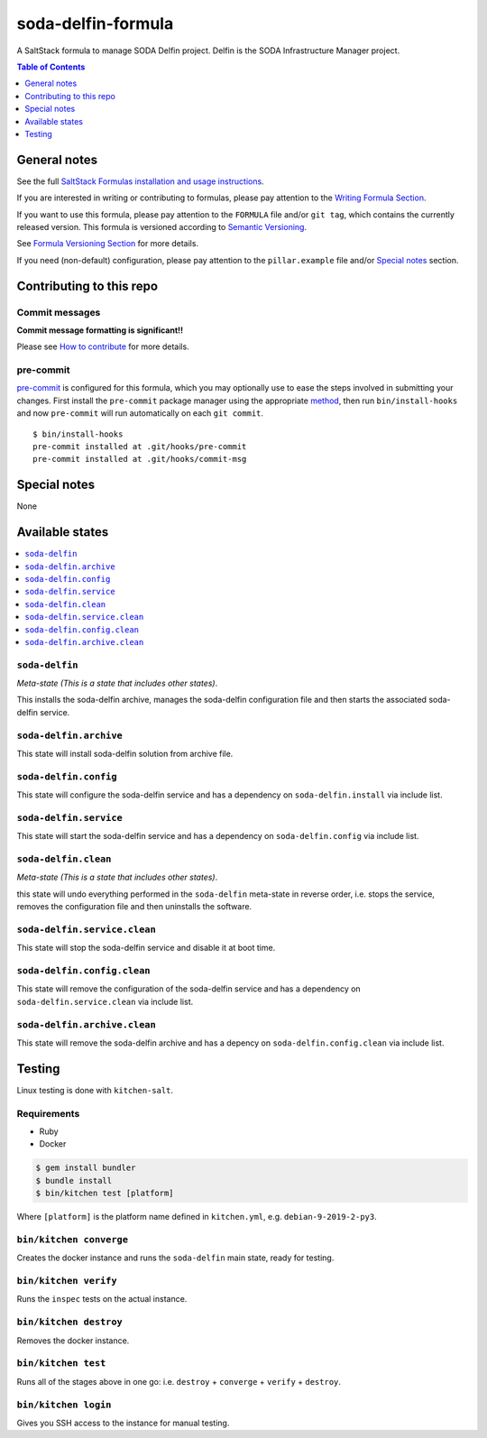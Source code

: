 .. _readme:

soda-delfin-formula
===================

|img_travis| |img_sr| |img_pc|

.. |img_travis| image:: https://travis-ci.com/saltstack-formulas/soda-delfin-formula.svg?branch=master
   :alt: Travis CI Build Status
   :scale: 100%
   :target: https://travis-ci.com/saltstack-formulas/soda-delfin-formula
.. |img_sr| image:: https://img.shields.io/badge/%20%20%F0%9F%93%A6%F0%9F%9A%80-semantic--release-e10079.svg
   :alt: Semantic Release
   :scale: 100%
   :target: https://github.com/semantic-release/semantic-release
.. |img_pc| image:: https://img.shields.io/badge/pre--commit-enabled-brightgreen?logo=pre-commit&logoColor=white
   :alt: pre-commit
   :scale: 100%
   :target: https://github.com/pre-commit/pre-commit

A SaltStack formula to manage SODA Delfin project. Delfin is the SODA Infrastructure Manager project.


.. contents:: **Table of Contents**
   :depth: 1

General notes
-------------

See the full `SaltStack Formulas installation and usage instructions
<https://docs.saltstack.com/en/latest/topics/development/conventions/formulas.html>`_.

If you are interested in writing or contributing to formulas, please pay attention to the `Writing Formula Section
<https://docs.saltstack.com/en/latest/topics/development/conventions/formulas.html#writing-formulas>`_.

If you want to use this formula, please pay attention to the ``FORMULA`` file and/or ``git tag``,
which contains the currently released version. This formula is versioned according to `Semantic Versioning <http://semver.org/>`_.

See `Formula Versioning Section <https://docs.saltstack.com/en/latest/topics/development/conventions/formulas.html#versioning>`_ for more details.

If you need (non-default) configuration, please pay attention to the ``pillar.example`` file and/or `Special notes`_ section.

Contributing to this repo
-------------------------

Commit messages
^^^^^^^^^^^^^^^

**Commit message formatting is significant!!**

Please see `How to contribute <https://github.com/saltstack-formulas/.github/blob/master/CONTRIBUTING.rst>`_ for more details.

pre-commit
^^^^^^^^^^

`pre-commit <https://pre-commit.com/>`_ is configured for this formula, which you may optionally use to ease the steps involved in submitting your changes.
First install  the ``pre-commit`` package manager using the appropriate `method <https://pre-commit.com/#installation>`_, then run ``bin/install-hooks`` and
now ``pre-commit`` will run automatically on each ``git commit``. ::

  $ bin/install-hooks
  pre-commit installed at .git/hooks/pre-commit
  pre-commit installed at .git/hooks/commit-msg

Special notes
-------------

None

Available states
----------------

.. contents::
   :local:

``soda-delfin``
^^^^^^^^^^^^^^^

*Meta-state (This is a state that includes other states)*.

This installs the soda-delfin archive,
manages the soda-delfin configuration file and then
starts the associated soda-delfin service.

``soda-delfin.archive``
^^^^^^^^^^^^^^^^^^^^^^^

This state will install soda-delfin solution from archive file.

``soda-delfin.config``
^^^^^^^^^^^^^^^^^^^^^^

This state will configure the soda-delfin service and has a dependency on ``soda-delfin.install``
via include list.

``soda-delfin.service``
^^^^^^^^^^^^^^^^^^^^^^^

This state will start the soda-delfin service and has a dependency on ``soda-delfin.config``
via include list.

``soda-delfin.clean``
^^^^^^^^^^^^^^^^^^^^^

*Meta-state (This is a state that includes other states)*.

this state will undo everything performed in the ``soda-delfin`` meta-state in reverse order, i.e.
stops the service,
removes the configuration file and
then uninstalls the software.

``soda-delfin.service.clean``
^^^^^^^^^^^^^^^^^^^^^^^^^^

This state will stop the soda-delfin service and disable it at boot time.

``soda-delfin.config.clean``
^^^^^^^^^^^^^^^^^^^^^^^^^

This state will remove the configuration of the soda-delfin service and has a
dependency on ``soda-delfin.service.clean`` via include list.

``soda-delfin.archive.clean``
^^^^^^^^^^^^^^^^^^^^^^^^^^^^^

This state will remove the soda-delfin archive and has a depency on
``soda-delfin.config.clean`` via include list.

Testing
-------

Linux testing is done with ``kitchen-salt``.

Requirements
^^^^^^^^^^^^

* Ruby
* Docker

.. code-block:: bash

   $ gem install bundler
   $ bundle install
   $ bin/kitchen test [platform]

Where ``[platform]`` is the platform name defined in ``kitchen.yml``,
e.g. ``debian-9-2019-2-py3``.

``bin/kitchen converge``
^^^^^^^^^^^^^^^^^^^^^^^^

Creates the docker instance and runs the ``soda-delfin`` main state, ready for testing.

``bin/kitchen verify``
^^^^^^^^^^^^^^^^^^^^^^

Runs the ``inspec`` tests on the actual instance.

``bin/kitchen destroy``
^^^^^^^^^^^^^^^^^^^^^^^

Removes the docker instance.

``bin/kitchen test``
^^^^^^^^^^^^^^^^^^^^

Runs all of the stages above in one go: i.e. ``destroy`` + ``converge`` + ``verify`` + ``destroy``.

``bin/kitchen login``
^^^^^^^^^^^^^^^^^^^^^

Gives you SSH access to the instance for manual testing.
